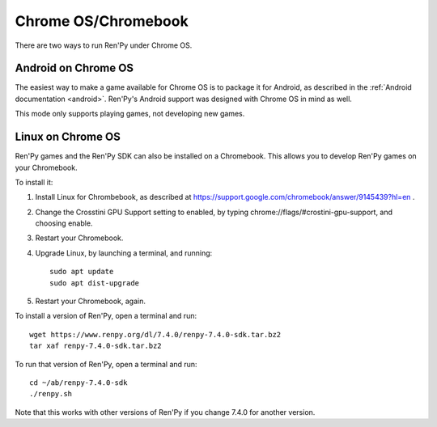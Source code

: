 Chrome OS/Chromebook
====================

There are two ways to run Ren'Py under Chrome OS.

Android on Chrome OS
--------------------

The easiest way to make a game available for Chrome OS is to package it for
Android, as described in the :ref:`Android documentation <android>`. Ren'Py's
Android support was designed with Chrome OS in mind as well.

This mode only supports playing games, not developing new games.

Linux on Chrome OS
------------------

Ren'Py games and the Ren'Py SDK can also be installed on a Chromebook. This allows
you to develop Ren'Py games on your Chromebook.

To install it:

1. Install Linux for Chrombebook, as described at https://support.google.com/chromebook/answer/9145439?hl=en .

2. Change the Crosstini GPU Support setting to enabled, by typing chrome://flags/#crostini-gpu-support, and choosing enable.

3. Restart your Chromebook.

4. Upgrade Linux, by launching a terminal, and running::

    sudo apt update
    sudo apt dist-upgrade

5. Restart your Chromebook, again.

To install a version of Ren'Py, open a terminal and run::

    wget https://www.renpy.org/dl/7.4.0/renpy-7.4.0-sdk.tar.bz2
    tar xaf renpy-7.4.0-sdk.tar.bz2

To run that version of Ren'Py, open a terminal and run::

    cd ~/ab/renpy-7.4.0-sdk
    ./renpy.sh

Note that this works with other versions of Ren'Py if you change 7.4.0
for another version.
